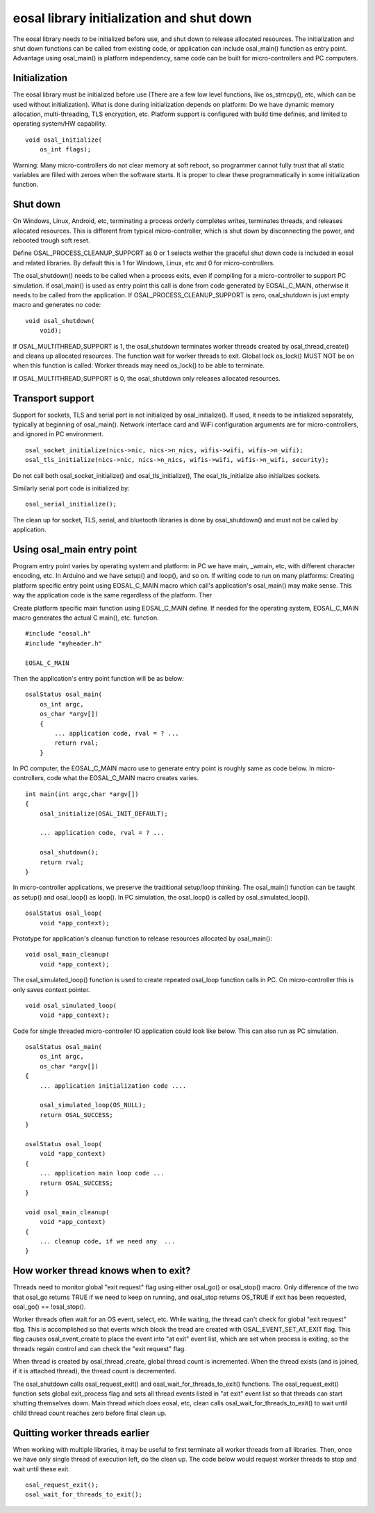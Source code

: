 eosal library initialization and shut down
==========================================================
The eosal library needs to be initialized before use, and shut down to release allocated resources. The initialization
and shut down functions can be called from existing code, or application can include osal_main() function as entry point.
Advantage using osal_main() is platform independency, same code can be built for micro-controllers and PC computers.

Initialization
********************************************
The eosal library must be initialized before use (There are a few low level functions, like os_strncpy(), etc, which can be used without initialization).
What is done during initialization depends on platform: Do we have dynamic memory allocation, multi-threading, TLS encryption, etc. Platform support
is configured with build time defines, and limited to operating system/HW capability.

::

    void osal_initialize(
        os_int flags);

Warning: Many micro-controllers do not clear memory at soft reboot, so programmer cannot fully trust that all static variables are
filled with zeroes when the software starts. It is proper to clear these programmatically in some initialization function.


Shut down
********************************************
On Windows, Linux, Android, etc, terminating a process orderly completes writes, terminates threads, and releases allocated
resources. This is different from typical micro-controller, which is shut down by disconnecting the power, and rebooted trough soft
reset.

Define OSAL_PROCESS_CLEANUP_SUPPORT as 0 or 1 selects wether the graceful shut down code is included in eosal and related libraries.
By default this is 1 for Windows, Linux, etc and 0 for micro-controllers.

The osal_shutdown() needs to be called when a process exits, even if compiling for a micro-controller to support PC simulation.
if osal_main() is used as entry point this call is done from code generated by EOSAL_C_MAIN, otherwise it needs to be called from
the application. If OSAL_PROCESS_CLEANUP_SUPPORT is zero, osal_shutdown is just empty macro and generates no code:

::

    void osal_shutdown(
        void);

If  OSAL_MULTITHREAD_SUPPORT is 1, the osal_shutdown terminates worker threads created by osal_thread_create()
and cleans up allocated resources. The function wait for worker threads to exit.
Global lock os_lock() MUST NOT be on when this function is called: Worker threads may need os_lock()
to be able to terminate.

If  OSAL_MULTITHREAD_SUPPORT is 0, the osal_shutdown only releases allocated resources.

Transport support
********************************************
Support for sockets, TLS and serial port is not initialized by osal_initialize(). If used, it needs to be initialized
separately, typically at beginning of osal_main(). Network interface card and WiFi configuration arguments are for
micro-controllers, and ignored in PC environment.

::

    osal_socket_initialize(nics->nic, nics->n_nics, wifis->wifi, wifis->n_wifi);
    osal_tls_initialize(nics->nic, nics->n_nics, wifis->wifi, wifis->n_wifi, security);

Do not call both osal_socket_initialize() and osal_tls_initialize(), The osal_tls_initialize also initializes sockets.

Similarly serial port code is initialized by:

::

    osal_serial_initialize();

The clean up for socket, TLS, serial, and bluetooth libraries is done by osal_shutdown() and must not be called by application.

Using osal_main entry point
********************************************
Program entry point varies by operating system and platform: in PC we have main, _wmain, etc, with different character encoding, etc.
In Arduino and we have setup() and loop(), and so on. If writing code to run on many platforms: Creating platform specific entry
point using EOSAL_C_MAIN macro which call's application's osal_main() may make sense. This way the application code is the same
regardless of the platform. Ther

Create platform specific main function using EOSAL_C_MAIN define.
If needed for the operating system, EOSAL_C_MAIN macro generates the actual C main(), etc. function.

::

    #include "eosal.h"
    #include "myheader.h"

    EOSAL_C_MAIN

Then the application's entry point function will be as below:

::

    osalStatus osal_main(
        os_int argc,
        os_char *argv[])
        {
            ... application code, rval = ? ...
            return rval;
        }

In PC computer, the EOSAL_C_MAIN macro use to generate entry point is roughly same as code below.
In micro-controllers, code what the EOSAL_C_MAIN macro creates varies.

::

    int main(int argc,char *argv[])
    {
        osal_initialize(OSAL_INIT_DEFAULT);

        ... application code, rval = ? ...

        osal_shutdown();
        return rval;
    }

In micro-controller applications, we preserve the traditional setup/loop thinking. The osal_main()
function can be taught as setup() and osal_loop() as loop(). In PC simulation, the osal_loop()
is called by osal_simulated_loop().

::

    osalStatus osal_loop(
        void *app_context);

Prototype for application's cleanup function to release resources allocated by osal_main():

::

    void osal_main_cleanup(
        void *app_context);

The osal_simulated_loop() function is used to create repeated osal_loop function calls in PC.
On micro-controller this is only saves context pointer.

::

    void osal_simulated_loop(
        void *app_context);


Code for single threaded micro-controller IO application could look like below. This can also 
run as PC simulation.

::

    osalStatus osal_main(
        os_int argc,
        os_char *argv[])
    {
        ... application initialization code ....

        osal_simulated_loop(OS_NULL);
        return OSAL_SUCCESS;
    }

    osalStatus osal_loop(
        void *app_context)
    {
        ... application main loop code ...
        return OSAL_SUCCESS;
    }

    void osal_main_cleanup(
        void *app_context)
    {
        ... cleanup code, if we need any  ...
    }

How worker thread knows when to exit?
********************************************
Threads need to monitor global "exit request" flag using either osal_go() or osal_stop() macro.
Only difference of the two that osal_go returns TRUE if we need to keep on running, and osal_stop
returns OS_TRUE if exit has been requested, osal_go() == !osal_stop().

Worker threads often wait for an OS event, select, etc. While waiting, the thread can't check for
global "exit request" flag. This is accomplished so that events which block the tread are created
with OSAL_EVENT_SET_AT_EXIT flag. This flag causes osal_event_create to place the event into "at exit"
event list, which are set when process is exiting, so the threads regain control and can check
the "exit request" flag.

When thread is created by osal_thread_create, global thread count is incremented. When the
thread exists (and is joined, if it is attached thread), the thread count is decremented.

The osal_shutdown calls osal_request_exit() and osal_wait_for_threads_to_exit() functions.
The osal_request_exit() function sets global exit_process flag and sets all thread events listed
in "at exit" event list so that threads can start shutting themselves down. Main thread which does
eosal, etc, clean calls osal_wait_for_threads_to_exit() to wait until child thread count reaches 
zero before final clean up.

Quitting worker threads earlier
********************************************
When working with multiple libraries, it may be useful to first terminate all worker threads from all libraries.
Then, once we have only single thread of execution left, do the clean up. The code below would request worker
threads to stop and wait until these exit.

::

    osal_request_exit();
    osal_wait_for_threads_to_exit();
